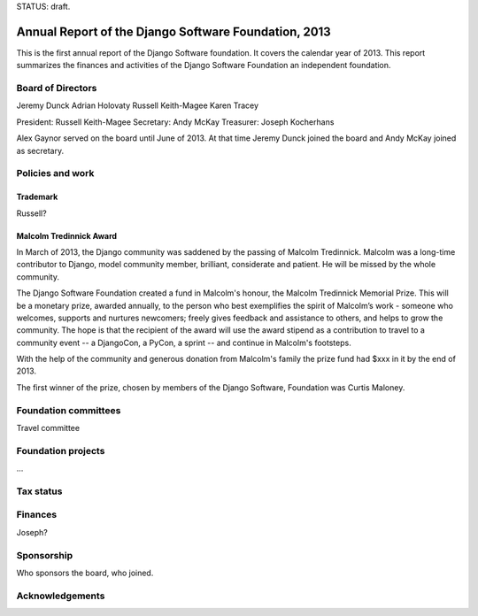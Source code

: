 STATUS: draft.

Annual Report of the Django Software Foundation, 2013
=====================================================

This is the first annual report of the Django Software foundation. It covers
the calendar year of 2013. This report summarizes the finances and activities
of the Django Software Foundation an independent foundation.

Board of Directors
------------------

Jeremy Dunck
Adrian Holovaty
Russell Keith-Magee
Karen Tracey

President: Russell Keith-Magee
Secretary: Andy McKay
Treasurer: Joseph Kocherhans

Alex Gaynor served on the board until June of 2013. At that time Jeremy Dunck
joined the board and Andy McKay joined as secretary.

Policies and work
----------------

Trademark
~~~~~~~~~

Russell?

Malcolm Tredinnick Award
~~~~~~~~~~~~~~~~~~~~~~~~

In March of 2013, the Django community was saddened by the passing of Malcolm
Tredinnick. Malcolm was a long-time contributor to Django, model community
member, brilliant, considerate and patient. He will be missed by the whole
community.

The Django Software Foundation created a fund in Malcolm's honour, the Malcolm
Tredinnick Memorial Prize. This will be a monetary prize, awarded annually, to
the person who best exemplifies the spirit of Malcolm’s work - someone who
welcomes, supports and nurtures newcomers; freely gives feedback and assistance
to others, and helps to grow the community. The hope is that the recipient of
the award will use the award stipend as a contribution to travel to a community
event -- a DjangoCon, a PyCon, a sprint -- and continue in Malcolm's footsteps.

With the help of the community and generous donation from Malcolm's family the
prize fund had $xxx in it by the end of 2013.

The first winner of the prize, chosen by members of the Django Software,
Foundation was Curtis Maloney.

Foundation committees
---------------------

Travel committee

Foundation projects
-------------------

...

Tax status
----------



Finances
--------

Joseph?

Sponsorship
-----------

Who sponsors the board, who joined.

Acknowledgements
----------------
